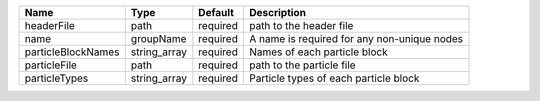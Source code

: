 

================== ============ ======== =========================================== 
Name               Type         Default  Description                                 
================== ============ ======== =========================================== 
headerFile         path         required path to the header file                     
name               groupName    required A name is required for any non-unique nodes 
particleBlockNames string_array required Names of each particle block                
particleFile       path         required path to the particle file                   
particleTypes      string_array required Particle types of each particle block       
================== ============ ======== =========================================== 


